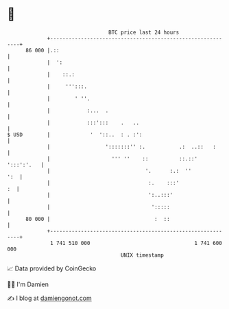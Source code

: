 * 👋

#+begin_example
                                    BTC price last 24 hours                    
                +------------------------------------------------------------+ 
         86 000 |.::                                                         | 
                |  ':                                                        | 
                |    ::.:                                                    | 
                |     ''':::.                                                | 
                |        ' ''.                                               | 
                |            :...  .                                         | 
                |            :::':::    .   ..                               | 
   $ USD        |             '  '::..  : . :':                              | 
                |                  ':::::::'' :.           .:  ..::   :      | 
                |                    ''' ''    ::          ::.::' ':::':'.   | 
                |                               '.      :.:  ''          ':  | 
                |                                :.    :::'               :  | 
                |                                ':..:::'                    | 
                |                                 ':::::                     | 
         80 000 |                                  :  ::                     | 
                +------------------------------------------------------------+ 
                 1 741 510 000                                  1 741 600 000  
                                        UNIX timestamp                         
#+end_example
📈 Data provided by CoinGecko

🧑‍💻 I'm Damien

✍️ I blog at [[https://www.damiengonot.com][damiengonot.com]]
